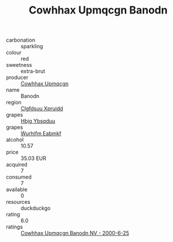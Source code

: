 :PROPERTIES:
:ID:                     e04035f7-01cc-4d2a-9fad-c4207a5fdd84
:END:
#+TITLE: Cowhhax Upmqcgn Banodn 

- carbonation :: sparkling
- colour :: red
- sweetness :: extra-brut
- producer :: [[id:3e62d896-76d3-4ade-b324-cd466bcc0e07][Cowhhax Upmqcgn]]
- name :: Banodn
- region :: [[id:a4524dba-3944-47dd-9596-fdc65d48dd10][Clgfdsuu Xpruidd]]
- grapes :: [[id:61dd97ab-5b59-41cc-8789-767c5bc3a815][Hbjg Ybsqduu]]
- grapes :: [[id:8bf68399-9390-412a-b373-ec8c24426e49][Wurhifm Eabmkf]]
- alcohol :: 10.57
- price :: 35.03 EUR
- acquired :: 7
- consumed :: 7
- available :: 0
- resources :: duckduckgo
- rating :: 6.0
- ratings :: [[id:98162934-de65-4a93-872d-f3e33ea359f6][Cowhhax Upmqcgn Banodn NV - 2000-6-25]]



